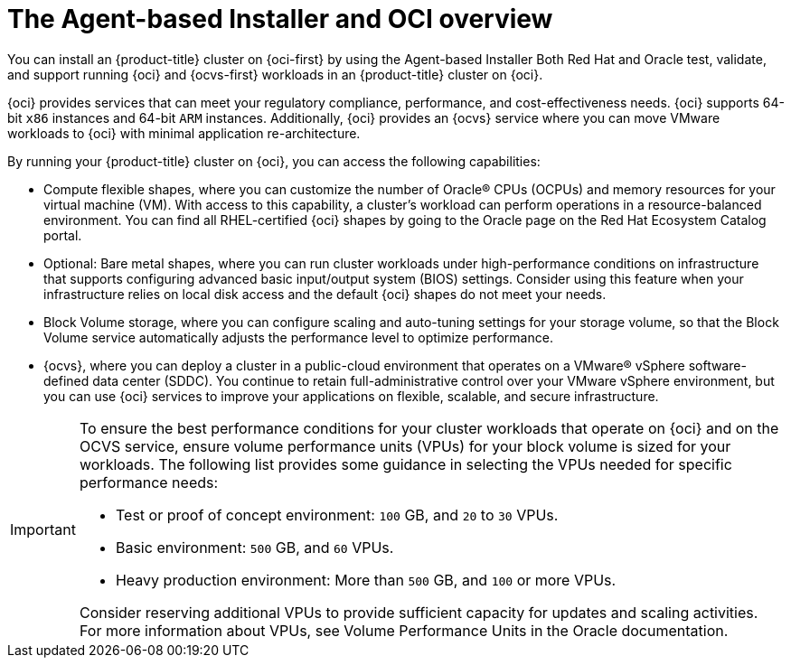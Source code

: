 // Module included in the following assemblies:
//
// * installing/installing_oci/installing-oci-agent-based-installer.adoc [Using the Agent-based Installer to install a cluster on OCI]

:_mod-docs-content-type: CONCEPT
[id="installing-oci-about-agent-based-installer_{context}"]
= The Agent-based Installer and OCI overview

You can install an {product-title} cluster on {oci-first} by using the Agent-based Installer Both Red Hat and Oracle test, validate, and support running {oci} and {ocvs-first} workloads in an {product-title} cluster on {oci}. 

{oci} provides services that can meet your regulatory compliance, performance, and cost-effectiveness needs. {oci} supports 64-bit `x86` instances and 64-bit `ARM` instances. Additionally, {oci} provides an {ocvs} service where you can move VMware workloads to {oci} with minimal application re-architecture.

By running your {product-title} cluster on {oci}, you can access the following capabilities:

* Compute flexible shapes, where you can customize the number of Oracle(R) CPUs (OCPUs) and memory resources for your virtual machine (VM). With access to this capability, a cluster’s workload can perform operations in a resource-balanced environment. You can find all RHEL-certified {oci} shapes by going to the Oracle page on the Red Hat Ecosystem Catalog portal.

* Optional: Bare metal shapes, where you can run cluster workloads under high-performance conditions on infrastructure that supports configuring advanced basic input/output system (BIOS) settings. Consider using this feature when your infrastructure relies on local disk access  and the default {oci} shapes do not meet your needs. 

* Block Volume storage, where you can configure scaling and auto-tuning settings for your storage volume, so that the Block Volume service automatically adjusts the performance level to optimize performance.

* {ocvs}, where you can deploy a cluster in a public-cloud environment that operates on a VMware® vSphere software-defined data center (SDDC). You continue to retain full-administrative control over your VMware vSphere environment, but you can use {oci} services to improve your applications on flexible, scalable, and secure infrastructure.

[IMPORTANT]
====
To ensure the best performance conditions for your cluster workloads that operate on {oci} and on the OCVS service, ensure volume performance units (VPUs) for your block volume is sized for your workloads. The following list provides some guidance in selecting the VPUs needed for specific performance needs:

* Test or proof of concept environment: `100` GB, and `20` to `30` VPUs.
* Basic environment: `500` GB, and `60` VPUs.
* Heavy production environment: More than `500` GB,  and `100` or more VPUs.

Consider reserving additional VPUs to provide sufficient capacity for updates and scaling activities. For more information about VPUs, see Volume Performance Units in the Oracle documentation.
====

